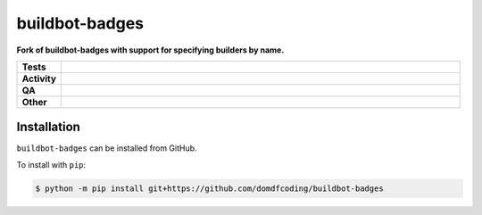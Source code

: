 ################
buildbot-badges
################

.. start short_desc

**Fork of buildbot-badges with support for specifying builders by name.**

.. end short_desc


.. start shields

.. list-table::
	:stub-columns: 1
	:widths: 10 90

	* - Tests
	  - |actions_linux| |actions_windows| |actions_macos|
	* - Activity
	  - |commits-latest| |commits-since| |maintained|
	* - QA
	  - |codefactor| |actions_flake8| |actions_mypy|
	* - Other
	  - |license| |language| |requires|

.. |actions_linux| image:: https://github.com/domdfcoding/buildbot-badges/workflows/Linux/badge.svg
	:target: https://github.com/domdfcoding/buildbot-badges/actions?query=workflow%3A%22Linux%22
	:alt: Linux Test Status

.. |actions_windows| image:: https://github.com/domdfcoding/buildbot-badges/workflows/Windows/badge.svg
	:target: https://github.com/domdfcoding/buildbot-badges/actions?query=workflow%3A%22Windows%22
	:alt: Windows Test Status

.. |actions_macos| image:: https://github.com/domdfcoding/buildbot-badges/workflows/macOS/badge.svg
	:target: https://github.com/domdfcoding/buildbot-badges/actions?query=workflow%3A%22macOS%22
	:alt: macOS Test Status

.. |actions_flake8| image:: https://github.com/domdfcoding/buildbot-badges/workflows/Flake8/badge.svg
	:target: https://github.com/domdfcoding/buildbot-badges/actions?query=workflow%3A%22Flake8%22
	:alt: Flake8 Status

.. |actions_mypy| image:: https://github.com/domdfcoding/buildbot-badges/workflows/mypy/badge.svg
	:target: https://github.com/domdfcoding/buildbot-badges/actions?query=workflow%3A%22mypy%22
	:alt: mypy status

.. |requires| image:: https://dependency-dash.repo-helper.uk/github/domdfcoding/buildbot-badges/badge.svg
	:target: https://dependency-dash.repo-helper.uk/github/domdfcoding/buildbot-badges/
	:alt: Requirements Status

.. |codefactor| image:: https://img.shields.io/codefactor/grade/github/domdfcoding/buildbot-badges?logo=codefactor
	:target: https://www.codefactor.io/repository/github/domdfcoding/buildbot-badges
	:alt: CodeFactor Grade

.. |license| image:: https://img.shields.io/github/license/domdfcoding/buildbot-badges
	:target: https://github.com/domdfcoding/buildbot-badges/blob/master/LICENSE
	:alt: License

.. |language| image:: https://img.shields.io/github/languages/top/domdfcoding/buildbot-badges
	:alt: GitHub top language

.. |commits-since| image:: https://img.shields.io/github/commits-since/domdfcoding/buildbot-badges/v2.9.4
	:target: https://github.com/domdfcoding/buildbot-badges/pulse
	:alt: GitHub commits since tagged version

.. |commits-latest| image:: https://img.shields.io/github/last-commit/domdfcoding/buildbot-badges
	:target: https://github.com/domdfcoding/buildbot-badges/commit/master
	:alt: GitHub last commit

.. |maintained| image:: https://img.shields.io/maintenance/yes/2022
	:alt: Maintenance

.. end shields

Installation
--------------

.. start installation

``buildbot-badges`` can be installed from GitHub.

To install with ``pip``:

.. code-block:: bash

	$ python -m pip install git+https://github.com/domdfcoding/buildbot-badges

.. end installation
